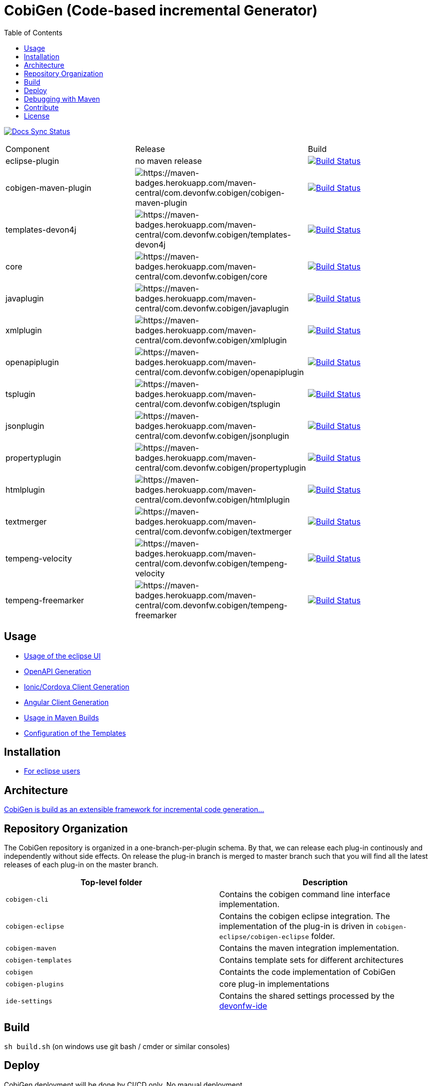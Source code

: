 :toc: right

= CobiGen (Code-based incremental Generator)

image:https://travis-ci.com/devonfw/cobigen.svg?branch=master["Docs Sync Status", link="https://travis-ci.com/devonfw/cobigen"]

|===
| Component | Release | Build
| eclipse-plugin | no maven release | image:https://travis-ci.com/devonfw/cobigen.svg?branch=dev_eclipseplugin["Build Status", link="https://travis-ci.com/devonfw/cobigen"] 
| cobigen-maven-plugin | image:https://maven-badges.herokuapp.com/maven-central/com.devonfw.cobigen/cobigen-maven-plugin/badge.svg[https://maven-badges.herokuapp.com/maven-central/com.devonfw.cobigen/cobigen-maven-plugin] | image:https://travis-ci.com/devonfw/cobigen.svg?branch=dev_mavenplugin["Build Status", link="https://travis-ci.com/devonfw/cobigen"] 
| templates-devon4j | image:https://maven-badges.herokuapp.com/maven-central/com.devonfw.cobigen/templates-devon4j/badge.svg[https://maven-badges.herokuapp.com/maven-central/com.devonfw.cobigen/templates-devon4j] | image:https://travis-ci.com/devonfw/cobigen.svg?branch=master["Build Status", link="https://travis-ci.com/devonfw/cobigen"]
| core | image:https://maven-badges.herokuapp.com/maven-central/com.devonfw.cobigen/core/badge.svg[https://maven-badges.herokuapp.com/maven-central/com.devonfw.cobigen/core] | image:https://travis-ci.com/devonfw/cobigen.svg?branch=dev_core["Build Status", link="https://travis-ci.com/devonfw/cobigen"]
| javaplugin | image:https://maven-badges.herokuapp.com/maven-central/com.devonfw.cobigen/javaplugin/badge.svg[https://maven-badges.herokuapp.com/maven-central/com.devonfw.cobigen/javaplugin] | image:https://travis-ci.com/devonfw/cobigen.svg?branch=dev_javaplugin["Build Status", link="https://travis-ci.com/devonfw/cobigen"]
| xmlplugin | image:https://maven-badges.herokuapp.com/maven-central/com.devonfw.cobigen/xmlplugin/badge.svg[https://maven-badges.herokuapp.com/maven-central/com.devonfw.cobigen/xmlplugin] | image:https://travis-ci.com/devonfw/cobigen.svg?branch=dev_xmlplugin["Build Status", link="https://travis-ci.com/devonfw/cobigen"]
| openapiplugin | image:https://maven-badges.herokuapp.com/maven-central/com.devonfw.cobigen/openapiplugin/badge.svg[https://maven-badges.herokuapp.com/maven-central/com.devonfw.cobigen/openapiplugin] | image:https://travis-ci.com/devonfw/cobigen.svg?branch=dev_openapiplugin["Build Status", link="https://travis-ci.com/devonfw/cobigen"]
| tsplugin | image:https://maven-badges.herokuapp.com/maven-central/com.devonfw.cobigen/tsplugin/badge.svg[https://maven-badges.herokuapp.com/maven-central/com.devonfw.cobigen/tsplugin] | image:https://travis-ci.com/devonfw/cobigen.svg?branch=dev_tsplugin["Build Status", link="https://travis-ci.com/devonfw/cobigen"]
| jsonplugin | image:https://maven-badges.herokuapp.com/maven-central/com.devonfw.cobigen/jsonplugin/badge.svg[https://maven-badges.herokuapp.com/maven-central/com.devonfw.cobigen/jsonplugin] | image:https://travis-ci.com/devonfw/cobigen.svg?branch=dev_jsonplugin["Build Status", link="https://travis-ci.com/devonfw/cobigen"]
| propertyplugin | image:https://maven-badges.herokuapp.com/maven-central/com.devonfw.cobigen/propertyplugin/badge.svg[https://maven-badges.herokuapp.com/maven-central/com.devonfw.cobigen/propertyplugin] | image:https://travis-ci.com/devonfw/cobigen.svg?branch=dev_propertyplugin["Build Status", link="https://travis-ci.com/devonfw/cobigen"]
| htmlplugin | image:https://maven-badges.herokuapp.com/maven-central/com.devonfw.cobigen/htmlplugin/badge.svg[https://maven-badges.herokuapp.com/maven-central/com.devonfw.cobigen/htmlplugin] | image:https://travis-ci.com/devonfw/cobigen.svg?branch=dev_htmlmerger["Build Status", link="https://travis-ci.com/devonfw/cobigen"]
| textmerger | image:https://maven-badges.herokuapp.com/maven-central/com.devonfw.cobigen/textmerger/badge.svg[https://maven-badges.herokuapp.com/maven-central/com.devonfw.cobigen/textmerger] | image:https://travis-ci.com/devonfw/cobigen.svg?branch=dev_textmerger["Build Status", link="https://travis-ci.com/devonfw/cobigen"]
| tempeng-velocity | image:https://maven-badges.herokuapp.com/maven-central/com.devonfw.cobigen/tempeng-velocity/badge.svg[https://maven-badges.herokuapp.com/maven-central/com.devonfw.cobigen/tempeng-velocity] | image:https://travis-ci.com/devonfw/cobigen.svg?branch=dev_tempeng_velocity["Build Status", link="https://travis-ci.com/devonfw/cobigen"]
| tempeng-freemarker | image:https://maven-badges.herokuapp.com/maven-central/com.devonfw.cobigen/tempeng-freemarker/badge.svg[https://maven-badges.herokuapp.com/maven-central/com.devonfw.cobigen/tempeng-freemarker] | image:https://travis-ci.com/devonfw/cobigen.svg?branch=dev_tempeng_freemarker["Build Status", link="https://travis-ci.com/devonfw/cobigen"]
|===


== Usage

* https://github.com/devonfw/cobigen/wiki/cobigen-eclipse_usage[Usage of the eclipse UI]
* https://github.com/devonfw/cobigen/wiki/cobigen-openapiplugin#usage[OpenAPI Generation]
* https://github.com/devonfw/cobigen/wiki/howto_ionic-client-generation[Ionic/Cordova Client Generation]
* https://github.com/devonfw/cobigen/wiki/howto_angular-client-generation[Angular Client Generation]
* https://github.com/devonfw/cobigen/wiki/cobigen-maven_configuration[Usage in Maven Builds]
* https://github.com/devonfw/cobigen/wiki/cobigen-core_configuration[Configuration of the Templates]

==  Installation

* https://github.com/devonfw/cobigen/wiki/cobigen-eclipse_installation[For eclipse users]

==  Architecture

https://github.com/devonfw/cobigen/wiki#architecture[CobiGen is build as an extensible framework for incremental code generation...]

== Repository Organization

The CobiGen repository is organized in a one-branch-per-plugin schema. By that, we can release each plug-in continously and independently without side effects. On release the plug-in branch is merged to master branch such that you will find all the latest releases of each plug-in on the master branch.

|===
| Top-level folder | Description

| `cobigen-cli` | Contains the cobigen command line interface implementation.

| `cobigen-eclipse` | Contains the cobigen eclipse integration. The implementation of the plug-in is driven in `cobigen-eclipse/cobigen-eclipse` folder.  

| `cobigen-maven` | Contains the maven integration implementation.     

| `cobigen-templates` | Contains template sets for different architectures 

| `cobigen` | Containts the code implementation of CobiGen

| `cobigen-plugins` | core plug-in implementations 

| `ide-settings` | Contains the shared settings processed by the https://github.com/devonfw/ide[devonfw-ide]
|===

== Build

`sh build.sh` (on windows use git bash / cmder or similar consoles)

== Deploy

CobiGen deployment will be done by CI/CD only. No manual deployment.

== Debugging with Maven

To debug Maven builds on any plug-in:

. Step into the plug-in and start a console there.
. Run `mvnDebug clean install`, it will output the port the debugger is listening to.
. On Eclipse, right click your project -> Debug as -> Debug Configurations...
. Add a new Remote Java Application that connects on a socket on the port that was outputted by Maven.
. Hit debug and have fun!

To debug Maven tests follow https://doc.nuxeo.com/corg/how-to-debug-a-test-run-with-maven/[this link]


== Contribute

https://github.com/devonfw/cobigen/blob/master/.github/CONTRIBUTING.md[See the contribution guidelines]

## License

The source code and maven bundles are released under https://github.com/devonfw/cobigen/blob/master/LICENSE.txt[APL 2.0]

Eclipse bundles are released with respect to https://github.com/devonfw/cobigen/blob/master/LICENSE-BUNDLE.txt[it's bundled OSS software licenses]
